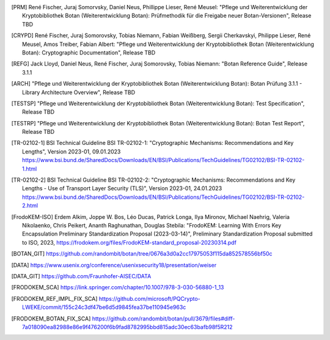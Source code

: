 .. only:: not latex

   Bibliography
   ============

.. [PRM] René Fischer, Juraj Somorvsky, Daniel Neus, Phillippe Lieser, René Meusel:
   "Pflege und Weiterentwicklung der Kryptobibliothek Botan (Weiterentwicklung Botan):
   Prüfmethodik für die Freigabe neuer Botan-Versionen",
   Release TBD

.. [CRYPD] René Fischer, Juraj Somorovsky, Tobias Niemann, Fabian Weißberg,
   Sergii Cherkavskyi, Philippe Lieser, René Meusel, Amos Treiber, Fabian Albert:
   "Pflege und Weiterentwicklung der Kryptobibliothek Botan (Weiterentwicklung Botan):
   Cryptographic Documentation",
   Release TBD

.. [REFG] Jack Lloyd, Daniel Neus, René Fischer, Juraj Somorovsky, Tobias Niemann:
   "Botan Reference Guide",
   Release 3.1.1

.. [ARCH] "Pflege und Weiterentwicklung der Kryptobibliothek Botan (Weiterentwicklung Botan):
   Botan Prüfung 3.1.1 - Library Architecture Overview",
   Release TBD

.. [TESTSP] "Pflege und Weiterentwicklung der Kryptobibliothek Botan (Weiterentwicklung Botan):
   Test Specification",
   Release TBD

.. [TESTRP] "Pflege und Weiterentwicklung der Kryptobibliothek Botan (Weiterentwicklung Botan):
   Botan Test Report",
   Release TBD

.. [TR-02102-1] BSI Technical Guideline BSI TR-02102-1:
   "Cryptographic Mechanisms: Recommendations and Key Lengths",
   Version 2023-01, 09.01.2023
   https://www.bsi.bund.de/SharedDocs/Downloads/EN/BSI/Publications/TechGuidelines/TG02102/BSI-TR-02102-1.html

.. [TR-02102-2] BSI Technical Guideline BSI TR-02102-2:
   "Cryptographic Mechanisms: Recommendations and Key Lengths - Use of Transport Layer Security (TLS)",
   Version 2023-01, 24.01.2023
   https://www.bsi.bund.de/SharedDocs/Downloads/EN/BSI/Publications/TechGuidelines/TG02102/BSI-TR-02102-2.html

.. [FrodoKEM-ISO] Erdem Alkim, Joppe W. Bos, Léo Ducas, Patrick Longa, Ilya Mironov, Michael Naehrig, Valeria Nikolaenko, Chris Peikert, Ananth Raghunathan, Douglas Stebila:
   "FrodoKEM: Learning With Errors Key Encapsulation Preliminary Standardization Proposal (2023-03-14)",
   Preliminary Standardization Proposal submitted to ISO, 2023,
   https://frodokem.org/files/FrodoKEM-standard_proposal-20230314.pdf

.. [BOTAN_GIT] https://github.com/randombit/botan/tree/0676a3d0a2cc17975053f115da852578556bf50c

.. [DATA] https://www.usenix.org/conference/usenixsecurity18/presentation/weiser

.. [DATA_GIT] https://github.com/Fraunhofer-AISEC/DATA

.. [FRODOKEM_SCA] https://link.springer.com/chapter/10.1007/978-3-030-56880-1_13

.. [FRODOKEM_REF_IMPL_FIX_SCA] https://github.com/microsoft/PQCrypto-LWEKE/commit/155c24c3df47be6d5d9845fea37be110945e963c

.. [FRODOKEM_BOTAN_FIX_SCA] https://github.com/randombit/botan/pull/3679/files#diff-7a018090ea82988e86e9f476200f6b9fad8782995bbd815adc30ec63bafb98f5R212
